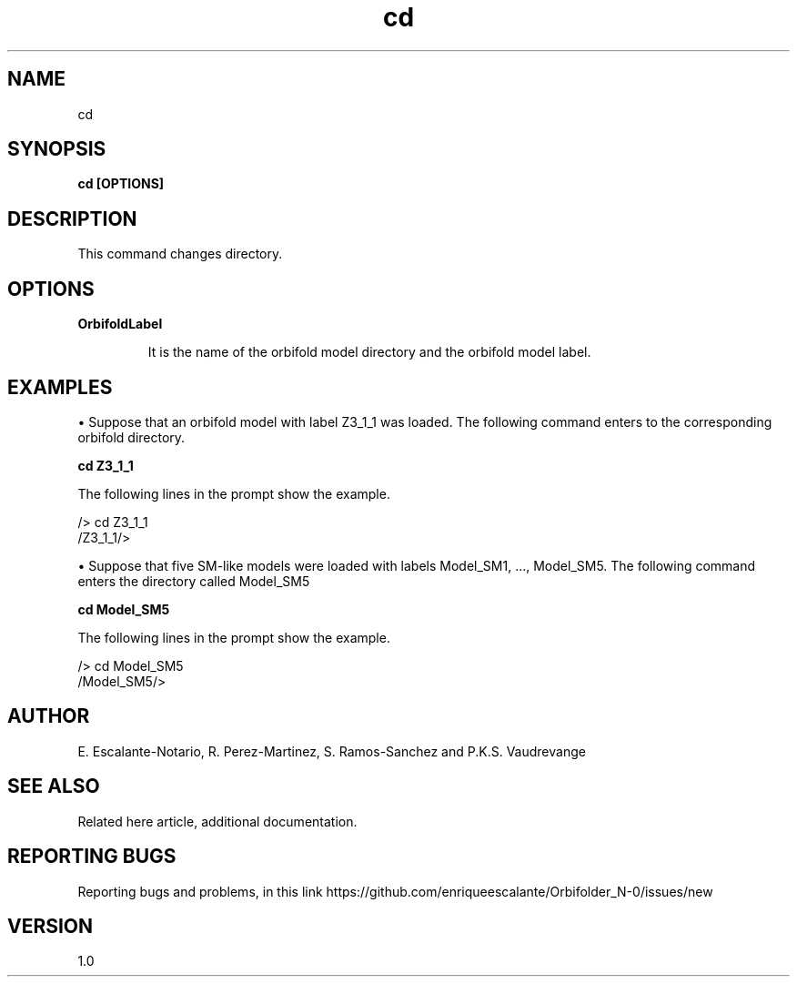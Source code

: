 .TH "cd" 1 "February 1, 2024" "Escalante, Perez, Ramos and Vaudrevange"

.SH NAME
cd 

.SH SYNOPSIS
.B cd [OPTIONS]

.SH DESCRIPTION
This command changes directory. 

.SH OPTIONS
.TP
.B OrbifoldLabel

It is the name of the orbifold model directory and the orbifold model label. 

.SH EXAMPLES

\(bu Suppose that an orbifold model with label Z3_1_1 was loaded. The following command enters to the corresponding orbifold directory.

.B cd Z3_1_1

The following lines in the prompt show the example. 

 /> cd Z3_1_1
 /Z3_1_1/> 

\(bu Suppose that five SM-like models were loaded with labels Model_SM1, ..., Model_SM5. The following command enters the directory called Model_SM5

.B cd Model_SM5

The following lines in the prompt show the example. 

 /> cd Model_SM5
 /Model_SM5/> 


.SH AUTHOR
E. Escalante-Notario, R. Perez-Martinez, S. Ramos-Sanchez and P.K.S. Vaudrevange

.SH SEE ALSO
Related here article, additional documentation.

.SH REPORTING BUGS
Reporting bugs and problems, in this link https://github.com/enriqueescalante/Orbifolder_N-0/issues/new

.SH VERSION
1.0
